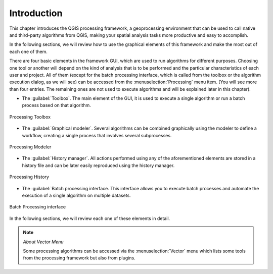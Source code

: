 .. only:: html

   |updatedisclaimer|

.. _sec_processing_intro:

Introduction
============

This chapter introduces the QGIS processing framework, a geoprocessing environment
that can be used to call native and third-party algorithms from QGIS, making your
spatial analysis tasks more productive and easy to accomplish.

In the following sections, we will review how to use the graphical elements of
this framework and make the most out of each one of them.

There are four basic elements in the framework GUI, which are used to run
algorithms for different purposes. Choosing one tool or another will depend on
the kind of analysis that is to be performed and the particular characteristics
of each user and project. All of them (except for the batch processing interface,
which is called from the toolbox or the algorithm execution dialog, as we will
see) can be accessed from the :menuselection:`Processing` menu item. (You will
see more than four entries. The remaining ones are not used to execute algorithms
and will be explained later in this chapter).

* The :guilabel:`Toolbox`. The main element of the GUI, it is used to
  execute a single algorithm or run a batch process based on that algorithm.

.. _figure_toolbox_dialog:

.. figure:: /static/user_manual/processing/toolbox.png
   :align: center

   Processing Toolbox

* The :guilabel:`Graphical modeler`. Several algorithms can be combined
  graphically using the modeler to define a workflow, creating a single
  process that involves several subprocesses.


.. _figure_model_dialog:

.. figure:: /static/user_manual/processing/models.png
   :align: center

   Processing Modeler

* The :guilabel:`History manager`. All actions performed using any of the
  aforementioned elements are stored in a history file and can be later easily
  reproduced using the history manager.

.. _figure_history_dialog:

.. figure:: /static/user_manual/processing/history.png
   :align: center

   Processing History

* The :guilabel:`Batch processing interface. This interface allows you to
  execute batch processes and automate the execution of a single algorithm on
  multiple datasets.


.. _figure_batchprocess_dialog:

.. figure:: /static/user_manual/processing/batch_processing.png
   :align: center

   Batch Processing interface

In the following sections, we will review each one of these elements in detail.

.. note:: *About Vector Menu*

   Some processing algorithms can be accessed via the :menuselection:`Vector`
   menu which lists some tools from the processing framework but also from plugins.

